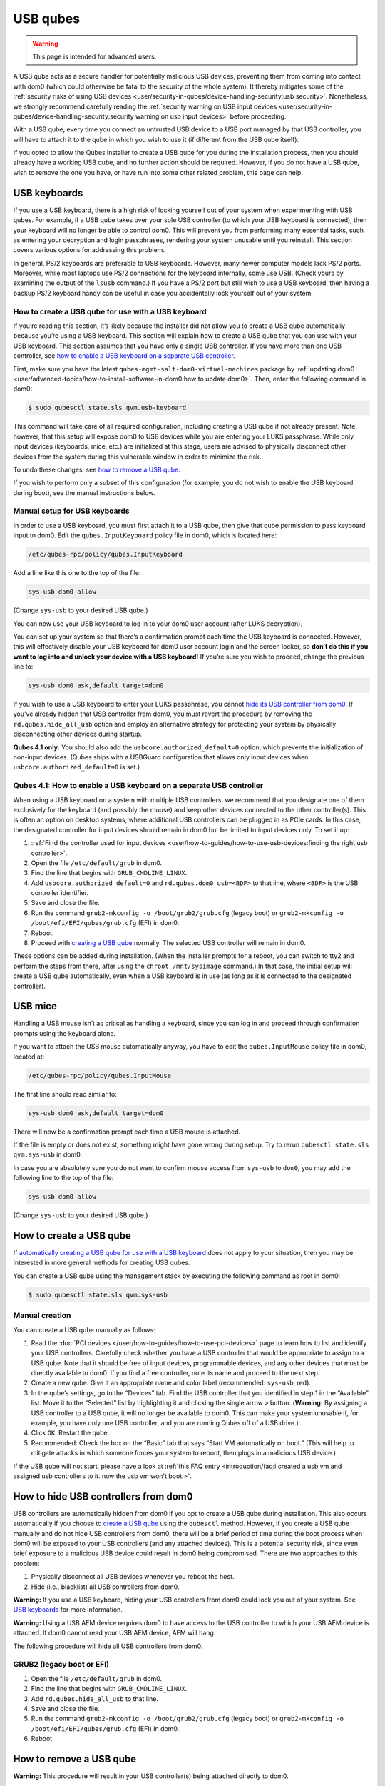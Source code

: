 =========
USB qubes
=========

.. warning::

      This page is intended for advanced users.

A USB qube acts as a secure handler for potentially malicious USB devices, preventing them from coming into contact with dom0 (which could otherwise be fatal to the security of the whole system). It thereby mitigates some of the :ref:`security risks of using USB devices <user/security-in-qubes/device-handling-security:usb security>`. Nonetheless, we strongly recommend carefully reading the :ref:`security warning on USB input devices <user/security-in-qubes/device-handling-security:security warning on usb input devices>` before proceeding.

With a USB qube, every time you connect an untrusted USB device to a USB port managed by that USB controller, you will have to attach it to the qube in which you wish to use it (if different from the USB qube itself).

If you opted to allow the Qubes installer to create a USB qube for you during the installation process, then you should already have a working USB qube, and no further action should be required. However, if you do not have a USB qube, wish to remove the one you have, or have run into some other related problem, this page can help.

USB keyboards
-------------


If you use a USB keyboard, there is a high risk of locking yourself out of your system when experimenting with USB qubes. For example, if a USB qube takes over your sole USB controller (to which your USB keyboard is connected), then your keyboard will no longer be able to control dom0. This will prevent you from performing many essential tasks, such as entering your decryption and login passphrases, rendering your system unusable until you reinstall. This section covers various options for addressing this problem.

In general, PS/2 keyboards are preferable to USB keyboards. However, many newer computer models lack PS/2 ports. Moreover, while most laptops use PS/2 connections for the keyboard internally, some use USB. (Check yours by examining the output of the ``lsusb`` command.) If you have a PS/2 port but still wish to use a USB keyboard, then having a backup PS/2 keyboard handy can be useful in case you accidentally lock yourself out of your system.

How to create a USB qube for use with a USB keyboard
^^^^^^^^^^^^^^^^^^^^^^^^^^^^^^^^^^^^^^^^^^^^^^^^^^^^


If you’re reading this section, it’s likely because the installer did not allow you to create a USB qube automatically because you’re using a USB keyboard. This section will explain how to create a USB qube that you can use with your USB keyboard. This section assumes that you have only a single USB controller. If you have more than one USB controller, see `how to enable a USB keyboard on a separate USB controller <#qubes-4-1-how-to-enable-a-usb-keyboard-on-a-separate-usb-controller>`__.

First, make sure you have the latest ``qubes-mgmt-salt-dom0-virtual-machines`` package by :ref:`updating dom0 <user/advanced-topics/how-to-install-software-in-dom0:how to update dom0>`. Then, enter the following command in dom0:

.. code:: console

      $ sudo qubesctl state.sls qvm.usb-keyboard



This command will take care of all required configuration, including creating a USB qube if not already present. Note, however, that this setup will expose dom0 to USB devices while you are entering your LUKS passphrase. While only input devices (keyboards, mice, etc.) are initialized at this stage, users are advised to physically disconnect other devices from the system during this vulnerable window in order to minimize the risk.

To undo these changes, see `how to remove a USB qube <#how-to-remove-a-usb-qube>`__.

If you wish to perform only a subset of this configuration (for example, you do not wish to enable the USB keyboard during boot), see the manual instructions below.

Manual setup for USB keyboards
^^^^^^^^^^^^^^^^^^^^^^^^^^^^^^


In order to use a USB keyboard, you must first attach it to a USB qube, then give that qube permission to pass keyboard input to dom0. Edit the ``qubes.InputKeyboard`` policy file in dom0, which is located here:

.. code:: text

      /etc/qubes-rpc/policy/qubes.InputKeyboard



Add a line like this one to the top of the file:

.. code:: text

      sys-usb dom0 allow



(Change ``sys-usb`` to your desired USB qube.)

You can now use your USB keyboard to log in to your dom0 user account (after LUKS decryption).

You can set up your system so that there’s a confirmation prompt each time the USB keyboard is connected. However, this will effectively disable your USB keyboard for dom0 user account login and the screen locker, so **don’t do this if you want to log into and unlock your device with a USB keyboard!** If you’re sure you wish to proceed, change the previous line to:

.. code:: text

      sys-usb dom0 ask,default_target=dom0



If you wish to use a USB keyboard to enter your LUKS passphrase, you cannot `hide its USB controller from dom0 <#how-to-hide-usb-controllers-from-dom0>`__. If you’ve already hidden that USB controller from dom0, you must revert the procedure by removing the ``rd.qubes.hide_all_usb`` option and employ an alternative strategy for protecting your system by physically disconnecting other devices during startup.

**Qubes 4.1 only:** You should also add the ``usbcore.authorized_default=0`` option, which prevents the initialization of non-input devices. (Qubes ships with a USBGuard configuration that allows only input devices when ``usbcore.authorized_default=0`` is set.)

Qubes 4.1: How to enable a USB keyboard on a separate USB controller
^^^^^^^^^^^^^^^^^^^^^^^^^^^^^^^^^^^^^^^^^^^^^^^^^^^^^^^^^^^^^^^^^^^^


When using a USB keyboard on a system with multiple USB controllers, we recommend that you designate one of them exclusively for the keyboard (and possibly the mouse) and keep other devices connected to the other controller(s). This is often an option on desktop systems, where additional USB controllers can be plugged in as PCIe cards. In this case, the designated controller for input devices should remain in dom0 but be limited to input devices only. To set it up:

1. :ref:`Find the controller used for input devices <user/how-to-guides/how-to-use-usb-devices:finding the right usb controller>`.

2. Open the file ``/etc/default/grub`` in dom0.

3. Find the line that begins with ``GRUB_CMDLINE_LINUX``.

4. Add ``usbcore.authorized_default=0`` and ``rd.qubes.dom0_usb=<BDF>`` to that line, where ``<BDF>`` is the USB controller identifier.

5. Save and close the file.

6. Run the command ``grub2-mkconfig -o /boot/grub2/grub.cfg`` (legacy boot) or ``grub2-mkconfig -o /boot/efi/EFI/qubes/grub.cfg`` (EFI) in dom0.

7. Reboot.

8. Proceed with `creating a USB qube <#how-to-create-a-usb-qube>`__ normally. The selected USB controller will remain in dom0.



These options can be added during installation. (When the installer prompts for a reboot, you can switch to tty2 and perform the steps from there, after using the ``chroot /mnt/sysimage`` command.) In that case, the initial setup will create a USB qube automatically, even when a USB keyboard is in use (as long as it is connected to the designated controller).

USB mice
--------


Handling a USB mouse isn’t as critical as handling a keyboard, since you can log in and proceed through confirmation prompts using the keyboard alone.

If you want to attach the USB mouse automatically anyway, you have to edit the ``qubes.InputMouse`` policy file in dom0, located at:

.. code:: text

      /etc/qubes-rpc/policy/qubes.InputMouse



The first line should read similar to:

.. code:: text

      sys-usb dom0 ask,default_target=dom0



There will now be a confirmation prompt each time a USB mouse is attached.

If the file is empty or does not exist, something might have gone wrong during setup. Try to rerun ``qubesctl state.sls qvm.sys-usb`` in dom0.

In case you are absolutely sure you do not want to confirm mouse access from ``sys-usb`` to ``dom0``, you may add the following line to the top of the file:

.. code:: text

      sys-usb dom0 allow



(Change ``sys-usb`` to your desired USB qube.)

How to create a USB qube
------------------------


If `automatically creating a USB qube for use with a USB keyboard <#how-to-create-a-usb-qube-for-use-with-a-usb-keyboard>`__ does not apply to your situation, then you may be interested in more general methods for creating USB qubes.

You can create a USB qube using the management stack by executing the following command as root in dom0:

.. code:: console

      $ sudo qubesctl state.sls qvm.sys-usb



Manual creation
^^^^^^^^^^^^^^^


You can create a USB qube manually as follows:

1. Read the :doc:`PCI devices </user/how-to-guides/how-to-use-pci-devices>` page to learn how to list and identify your USB controllers. Carefully check whether you have a USB controller that would be appropriate to assign to a USB qube. Note that it should be free of input devices, programmable devices, and any other devices that must be directly available to dom0. If you find a free controller, note its name and proceed to the next step.

2. Create a new qube. Give it an appropriate name and color label (recommended: ``sys-usb``, red).

3. In the qube’s settings, go to the “Devices” tab. Find the USB controller that you identified in step 1 in the “Available” list. Move it to the “Selected” list by highlighting it and clicking the single arrow ``>`` button. (**Warning:** By assigning a USB controller to a USB qube, it will no longer be available to dom0. This can make your system unusable if, for example, you have only one USB controller, and you are running Qubes off of a USB drive.)

4. Click ``OK``. Restart the qube.

5. Recommended: Check the box on the “Basic” tab that says “Start VM automatically on boot.” (This will help to mitigate attacks in which someone forces your system to reboot, then plugs in a malicious USB device.)



If the USB qube will not start, please have a look at :ref:`this FAQ entry <introduction/faq:i created a usb vm and assigned usb controllers to it. now the usb vm won't boot.>`.

How to hide USB controllers from dom0
-------------------------------------


USB controllers are automatically hidden from dom0 if you opt to create a USB qube during installation. This also occurs automatically if you choose to `create a USB qube <#how-to-create-a-usb-qube>`__ using the ``qubesctl`` method. However, if you create a USB qube manually and do not hide USB controllers from dom0, there will be a brief period of time during the boot process when dom0 will be exposed to your USB controllers (and any attached devices). This is a potential security risk, since even brief exposure to a malicious USB device could result in dom0 being compromised. There are two approaches to this problem:

1. Physically disconnect all USB devices whenever you reboot the host.

2. Hide (i.e., blacklist) all USB controllers from dom0.



**Warning:** If you use a USB keyboard, hiding your USB controllers from dom0 could lock you out of your system. See `USB keyboards <#usb-keyboards>`__ for more information.

**Warning:** Using a USB AEM device requires dom0 to have access to the USB controller to which your USB AEM device is attached. If dom0 cannot read your USB AEM device, AEM will hang.

The following procedure will hide all USB controllers from dom0.

GRUB2 (legacy boot or EFI)
^^^^^^^^^^^^^^^^^^^^^^^^^^


1. Open the file ``/etc/default/grub`` in dom0.

2. Find the line that begins with ``GRUB_CMDLINE_LINUX``.

3. Add ``rd.qubes.hide_all_usb`` to that line.

4. Save and close the file.

5. Run the command ``grub2-mkconfig -o /boot/grub2/grub.cfg`` (legacy boot) or ``grub2-mkconfig -o /boot/efi/EFI/qubes/grub.cfg`` (EFI) in dom0.

6. Reboot.



How to remove a USB qube
------------------------


**Warning:** This procedure will result in your USB controller(s) being attached directly to dom0.

GRUB2
^^^^^


1. Shut down the USB qube.

2. In Qubes Manager, right-click on the USB qube and select “Remove VM.”

3. Open the file ``/etc/default/grub`` in dom0.

4. Find the line(s) that begins with ``GRUB_CMDLINE_LINUX``.

5. If ``rd.qubes.hide_all_usb`` appears anywhere in those lines, remove it.

6. Save and close the file.

7. Run the command ``grub2-mkconfig -o /boot/grub2/grub.cfg`` in dom0.

8. Reboot.



Qubes 4.0: EFI
^^^^^^^^^^^^^^


1. Shut down the USB qube.

2. In Qubes Manager, right-click on the USB qube and select “Remove VM.”

3. Open the file ``/boot/efi/EFI/qubes/xen.cfg`` in dom0.

4. Find the line(s) that begins with ``kernel=``.

5. If ``rd.qubes.hide_all_usb`` appears anywhere in those lines, remove it.

6. Save and close the file.

7. Reboot.


